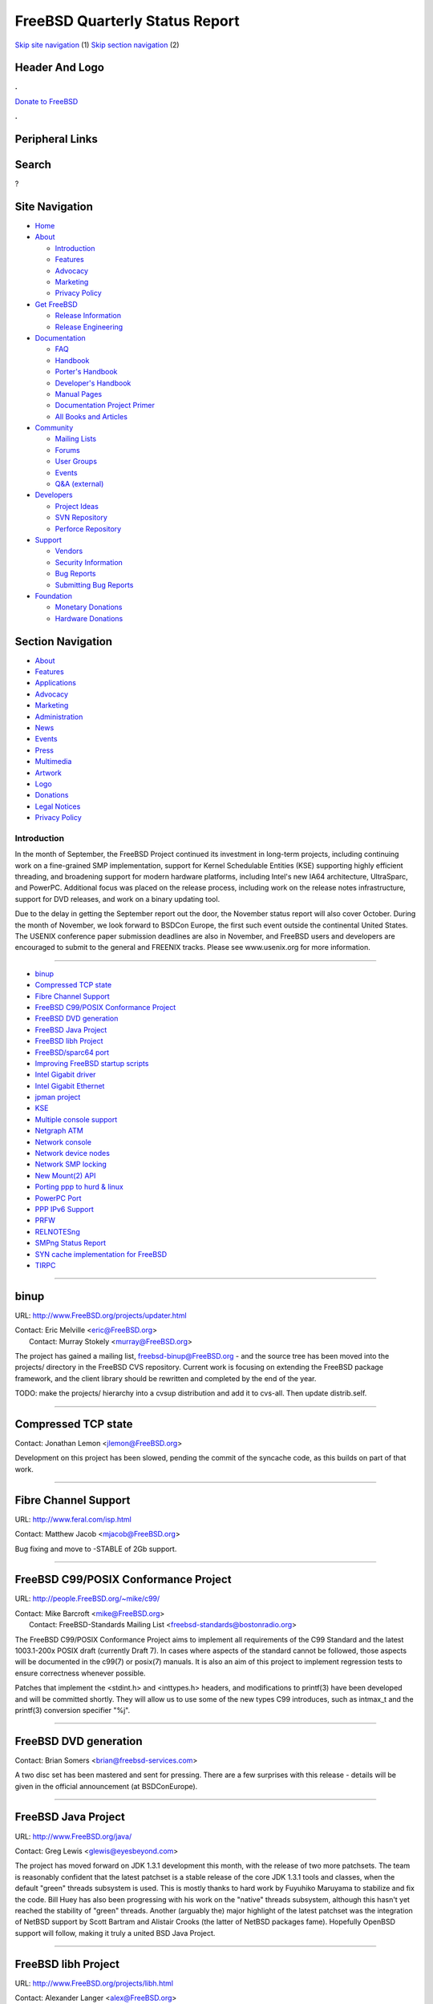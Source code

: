 ===============================
FreeBSD Quarterly Status Report
===============================

.. raw:: html

   <div id="containerwrap">

.. raw:: html

   <div id="container">

`Skip site navigation <#content>`__ (1) `Skip section
navigation <#contentwrap>`__ (2)

.. raw:: html

   <div id="headercontainer">

.. raw:: html

   <div id="header">

Header And Logo
---------------

.. raw:: html

   <div id="headerlogoleft">

|FreeBSD|

.. raw:: html

   </div>

.. raw:: html

   <div id="headerlogoright">

.. raw:: html

   <div class="frontdonateroundbox">

.. raw:: html

   <div class="frontdonatetop">

.. raw:: html

   <div>

**.**

.. raw:: html

   </div>

.. raw:: html

   </div>

.. raw:: html

   <div class="frontdonatecontent">

`Donate to FreeBSD <https://www.FreeBSDFoundation.org/donate/>`__

.. raw:: html

   </div>

.. raw:: html

   <div class="frontdonatebot">

.. raw:: html

   <div>

**.**

.. raw:: html

   </div>

.. raw:: html

   </div>

.. raw:: html

   </div>

Peripheral Links
----------------

.. raw:: html

   <div id="searchnav">

.. raw:: html

   </div>

.. raw:: html

   <div id="search">

Search
------

?

.. raw:: html

   </div>

.. raw:: html

   </div>

.. raw:: html

   </div>

Site Navigation
---------------

.. raw:: html

   <div id="menu">

-  `Home <../../>`__

-  `About <../../about.html>`__

   -  `Introduction <../../projects/newbies.html>`__
   -  `Features <../../features.html>`__
   -  `Advocacy <../../advocacy/>`__
   -  `Marketing <../../marketing/>`__
   -  `Privacy Policy <../../privacy.html>`__

-  `Get FreeBSD <../../where.html>`__

   -  `Release Information <../../releases/>`__
   -  `Release Engineering <../../releng/>`__

-  `Documentation <../../docs.html>`__

   -  `FAQ <../../doc/en_US.ISO8859-1/books/faq/>`__
   -  `Handbook <../../doc/en_US.ISO8859-1/books/handbook/>`__
   -  `Porter's
      Handbook <../../doc/en_US.ISO8859-1/books/porters-handbook>`__
   -  `Developer's
      Handbook <../../doc/en_US.ISO8859-1/books/developers-handbook>`__
   -  `Manual Pages <//www.FreeBSD.org/cgi/man.cgi>`__
   -  `Documentation Project
      Primer <../../doc/en_US.ISO8859-1/books/fdp-primer>`__
   -  `All Books and Articles <../../docs/books.html>`__

-  `Community <../../community.html>`__

   -  `Mailing Lists <../../community/mailinglists.html>`__
   -  `Forums <https://forums.FreeBSD.org>`__
   -  `User Groups <../../usergroups.html>`__
   -  `Events <../../events/events.html>`__
   -  `Q&A
      (external) <http://serverfault.com/questions/tagged/freebsd>`__

-  `Developers <../../projects/index.html>`__

   -  `Project Ideas <https://wiki.FreeBSD.org/IdeasPage>`__
   -  `SVN Repository <https://svnweb.FreeBSD.org>`__
   -  `Perforce Repository <http://p4web.FreeBSD.org>`__

-  `Support <../../support.html>`__

   -  `Vendors <../../commercial/commercial.html>`__
   -  `Security Information <../../security/>`__
   -  `Bug Reports <https://bugs.FreeBSD.org/search/>`__
   -  `Submitting Bug Reports <https://www.FreeBSD.org/support.html>`__

-  `Foundation <https://www.freebsdfoundation.org/>`__

   -  `Monetary Donations <https://www.freebsdfoundation.org/donate/>`__
   -  `Hardware Donations <../../donations/>`__

.. raw:: html

   </div>

.. raw:: html

   </div>

.. raw:: html

   <div id="content">

.. raw:: html

   <div id="sidewrap">

.. raw:: html

   <div id="sidenav">

Section Navigation
------------------

-  `About <../../about.html>`__
-  `Features <../../features.html>`__
-  `Applications <../../applications.html>`__
-  `Advocacy <../../advocacy/>`__
-  `Marketing <../../marketing/>`__
-  `Administration <../../administration.html>`__
-  `News <../../news/newsflash.html>`__
-  `Events <../../events/events.html>`__
-  `Press <../../news/press.html>`__
-  `Multimedia <../../multimedia/multimedia.html>`__
-  `Artwork <../../art.html>`__
-  `Logo <../../logo.html>`__
-  `Donations <../../donations/>`__
-  `Legal Notices <../../copyright/>`__
-  `Privacy Policy <../../privacy.html>`__

.. raw:: html

   </div>

.. raw:: html

   </div>

.. raw:: html

   <div id="contentwrap">

Introduction
============

In the month of September, the FreeBSD Project continued its investment
in long-term projects, including continuing work on a fine-grained SMP
implementation, support for Kernel Schedulable Entities (KSE) supporting
highly efficient threading, and broadening support for modern hardware
platforms, including Intel's new IA64 architecture, UltraSparc, and
PowerPC. Additional focus was placed on the release process, including
work on the release notes infrastructure, support for DVD releases, and
work on a binary updating tool.

Due to the delay in getting the September report out the door, the
November status report will also cover October. During the month of
November, we look forward to BSDCon Europe, the first such event outside
the continental United States. The USENIX conference paper submission
deadlines are also in November, and FreeBSD users and developers are
encouraged to submit to the general and FREENIX tracks. Please see
www.usenix.org for more information.

--------------

-  `binup <#binup>`__
-  `Compressed TCP state <#Compressed-TCP-state>`__
-  `Fibre Channel Support <#Fibre-Channel-Support>`__
-  `FreeBSD C99/POSIX Conformance
   Project <#FreeBSD-C99/POSIX-Conformance-Project>`__
-  `FreeBSD DVD generation <#FreeBSD-DVD-generation>`__
-  `FreeBSD Java Project <#FreeBSD-Java-Project>`__
-  `FreeBSD libh Project <#FreeBSD-libh-Project>`__
-  `FreeBSD/sparc64 port <#FreeBSD/sparc64-port>`__
-  `Improving FreeBSD startup
   scripts <#Improving-FreeBSD-startup-scripts>`__
-  `Intel Gigabit driver <#Intel-Gigabit-driver>`__
-  `Intel Gigabit Ethernet <#Intel-Gigabit-Ethernet>`__
-  `jpman project <#jpman-project>`__
-  `KSE <#KSE>`__
-  `Multiple console support <#Multiple-console-support>`__
-  `Netgraph ATM <#Netgraph-ATM>`__
-  `Network console <#Network-console>`__
-  `Network device nodes <#Network-device-nodes>`__
-  `Network SMP locking <#Network-SMP-locking>`__
-  `New Mount(2) API <#New-Mount(2)-API>`__
-  `Porting ppp to hurd & linux <#Porting-ppp-to-hurd-&-linux>`__
-  `PowerPC Port <#PowerPC-Port>`__
-  `PPP IPv6 Support <#PPP-IPv6-Support>`__
-  `PRFW <#PRFW>`__
-  `RELNOTESng <#RELNOTESng>`__
-  `SMPng Status Report <#SMPng-Status-Report>`__
-  `SYN cache implementation for
   FreeBSD <#SYN-cache-implementation-for-FreeBSD>`__
-  `TIRPC <#TIRPC>`__

--------------

binup
-----

URL: http://www.FreeBSD.org/projects/updater.html

| Contact: Eric Melville <eric@FreeBSD.org\ >
|  Contact: Murray Stokely <murray@FreeBSD.org\ >

The project has gained a mailing list, freebsd-binup@FreeBSD.org - and
the source tree has been moved into the projects/ directory in the
FreeBSD CVS repository. Current work is focusing on extending the
FreeBSD package framework, and the client library should be rewritten
and completed by the end of the year.

TODO: make the projects/ hierarchy into a cvsup distribution and add it
to cvs-all. Then update distrib.self.

--------------

Compressed TCP state
--------------------

Contact: Jonathan Lemon <jlemon@FreeBSD.org\ >

Development on this project has been slowed, pending the commit of the
syncache code, as this builds on part of that work.

--------------

Fibre Channel Support
---------------------

URL: http://www.feral.com/isp.html

Contact: Matthew Jacob <mjacob@FreeBSD.org\ >

Bug fixing and move to -STABLE of 2Gb support.

--------------

FreeBSD C99/POSIX Conformance Project
-------------------------------------

URL: http://people.FreeBSD.org/~mike/c99/

| Contact: Mike Barcroft <mike@FreeBSD.org\ >
|  Contact: FreeBSD-Standards Mailing List
  <freebsd-standards@bostonradio.org\ >

The FreeBSD C99/POSIX Conformance Project aims to implement all
requirements of the C99 Standard and the latest 1003.1-200x POSIX draft
(currently Draft 7). In cases where aspects of the standard cannot be
followed, those aspects will be documented in the c99(7) or posix(7)
manuals. It is also an aim of this project to implement regression tests
to ensure correctness whenever possible.

Patches that implement the <stdint.h> and <inttypes.h> headers, and
modifications to printf(3) have been developed and will be committed
shortly. They will allow us to use some of the new types C99 introduces,
such as intmax\_t and the printf(3) conversion specifier "%j".

--------------

FreeBSD DVD generation
----------------------

Contact: Brian Somers <brian@freebsd-services.com\ >

A two disc set has been mastered and sent for pressing. There are a few
surprises with this release - details will be given in the official
announcement (at BSDConEurope).

--------------

FreeBSD Java Project
--------------------

URL: http://www.FreeBSD.org/java/

Contact: Greg Lewis <glewis@eyesbeyond.com\ >

The project has moved forward on JDK 1.3.1 development this month, with
the release of two more patchsets. The team is reasonably confident that
the latest patchset is a stable release of the core JDK 1.3.1 tools and
classes, when the default "green" threads subsystem is used. This is
mostly thanks to hard work by Fuyuhiko Maruyama to stabilize and fix the
code. Bill Huey has also been progressing with his work on the "native"
threads subsystem, although this hasn't yet reached the stability of
"green" threads. Another (arguably the) major highlight of the latest
patchset was the integration of NetBSD support by Scott Bartram and
Alistair Crooks (the latter of NetBSD packages fame). Hopefully OpenBSD
support will follow, making it truly a united BSD Java Project.

--------------

FreeBSD libh Project
--------------------

URL: http://www.FreeBSD.org/projects/libh.html

| Contact: Alexander Langer <alex@FreeBSD.org\ >
|  Contact: Nathan Ahlstrom <nra@FreeBSD.org\ >

The build process is now creating four different versions of the libs,
which include support for TVision, Qt, both or none. I created some
first packages from existing ports and installed those libh packages on
my system only using libh's tools, including registering all the files
in the package database, recording their checksums etc. Patches to the
disk editor have been submitted, which include functionality to write
the changes in the fdisk part and initial support for a disk label
editor. We'll soon have a new committer.

--------------

FreeBSD/sparc64 port
--------------------

| Contact: Jake Burkholder <jake@FreeBSD.org\ >
|  Contact: Thomas Moestl <tmm@FreeBSD.org\ >

I am pleased to announce that as of 1 AM Friday October 19th, the
sparc64 port boots to single user mode. A few binaries from the base
system have been built and verified to work properly. Much of this work
is still in review for commit, but will be integrated into the cvs tree
as soon as possible. EBus support has been ported from NetBSD, and ISA
support has been written. The PCI host bridge code has stabilized, and
busdma seems to work correctly now. The sio driver has had EBus support
added, and the ATA driver has been modified so that it works on
big-endian systems and uses the busdma API. With these changes, a root
file system can now be successfully mounted from ATA disks on sparc64,
even in DMA mode. The gem driver, which supports Sun GEM and ERI and
Apple GMAC and GMAC2 ethernet adaptor, has been ported from NetBSD but
has not yet had sufficient testing.

--------------

Improving FreeBSD startup scripts
---------------------------------

| URL: http://groups.yahoo.com/group/FreeBSD-rc/
|  URL: http://www.cs.rmit.edu.au/~lukem/bibliography.html
|  URL: http://www.netbsd.org/Documentation/rc/

| Contact: Doug Barton <DougB@FreeBSD.org\ >
|  Contact: Gordon Tetlow <gordont@gnf.org\ >

This group is for discussion about the startup scripts in FreeBSD,
primarily the scripts in /etc/rc\*. Primary focus will be on
improvements and importation of NetBSD's excellent work on this topic.

Alright folks, I finally got off my butt last night and put together a
roadmap for the migration to the new rc.d init scripts that were
imported from NetBSD a long time ago and just sat in the tree.

| M1 (Patch included)
|  Setup infrastructure
|  Make rcorder compile
|  Hook rc.subr into the distribution (and mergemaster)
|  Hook rcorder into the world
|  Add toggle in rc.conf to switch between rc\_ng and current boot
  scripts

| M2
|  Get FreeBSD to boot with the new boot scripts
|  Rewrite the /etc/rc.d scripts to work with FreeBSD

| M3
|  Add some FreeBSD specific support into rc.subr

| M4
|  Add true dependency checking to the infrastructure so that starting
  nfsd will start mountd and rpcbind
|  add support into rc.subr
|  Add dependencies into rc.d scripts

I'd like a couple of people to take a look at this and then I'll submit
a pr for it if there aren't too many objections. I'm expecting M2 to run
into quite a bikeshed, but hey, I got my nice shiny asbestos back from
the cleaners.

--------------

Intel Gigabit driver
--------------------

Contact: Jonathan Lemon <jlemon@FreeBSD.org\ >

The gx driver has finally been committed to the tree. The driver
provides support for the Intel PRO/1000 cards, both fiber and copper
variants. The driver supports VLAN tagging and TCP/IP checksum offload.

--------------

Intel Gigabit Ethernet
----------------------

Contact: Matthew Jacob <mjacob@FreeBSD.org\ >

Quite a lot of cleanup of this driver. Bug fixes and some performance
enhancements. However, this driver is likely to be removed shortly and
replaced by one from Intel itself.

--------------

jpman project
-------------

URL: http://www.jp.FreeBSD.org/man-jp/

Contact: <man-jp@jp.FreeBSD.org\ >

We have finished updating section [125678] manpages to 4.4-RELEASE
based, 1 week after 4.4-RELEASE is announced. To finish this update,
OKAZAKI Tetsurou has imported Ex/Rv macro support on ja-groff-1.17.2\_1.
SUZUKI Koichi did most Ex/Rv changes on Japanese manpages. He also find
some issues of these macro usage on some original manpages and filed a
PR. For post-4.4-RELEASE, now we target 4.5-RELEASE. Section 3 update is
also in progress.

--------------

KSE
---

| URL: http://www.FreeBSD.org/~jasone/kse/
|  URL: http://www.FreeBSD.org/~julian

Contact: <julian@FreeBSD.org\ >

In the last month, not a lot has happened other than settling in of the
big August commit. Largely due to me having a sudden increased workload
at work, and a need for increased time to be spent elsewhere. However
some design work has proceeded. The API has firmed up somewhat and
several people have been reading through what has been done already in
order to be able to help in the next phase.

Milestone 3 will be to have the ability to generate and remove multiple
threads/KSEs per process. Milestone 3 will NOT require that doing so
will be safe. (especially in SMP systems), i.e. locking issues will not
be fully addressed, so while some testing will be possible, it will not
be possible to actually run in this mode with any load.

This will require allocators and destructors for the new structures.
Creation of the syscalls. Generation of an accurate written API for the
userland crew. Writing of the upcall launch code. Production of a
userland test program (not a full thread scheduler). Resolution of some
of the more glaring incompatibilities (e.g. the scheduler) in a
backwards compatible manner. (i.e. if there are no multi threaded
processes on a system it should behave the same as now (and be as
reliable)).

Criteria for knowing when we have reached Milestone 3 is the ability for
a simple process on an unloaded system to perform a series of blocking
syscalls reliably. e.g. open 2 sockets, and send data on one, after
having done a read on another, and then 'respond' in like manner..

--------------

Multiple console support
------------------------

Contact: Jonathan Lemon <jlemon@FreeBSD.org\ >

Currently, a single device may act as a console at any time, which
requires the user to choose the console device at boot time. With the
upcoming network console support, it is desirable to allow multiple
console devices which behave identically, and to alter consoles while
the kernel is running.

The code is completed, and needs some final polishing to clean up the
rough edges. Console output can be sent to both syscons and sio, (as
well as the network) and when in ddb, input can be taken from any input
source. A small control program allows adding and removing consoles on
the fly.

--------------

Netgraph ATM
------------

Contact: Harti Brandt <brandt@fokus.gmd.de\ >

ATM-Forum LAN-emulation version 2.0 without support for QoS has been
implemented and tested. The ILMI daemon has been modularized into a
general mini-SNMP daemon, an ILMI module and a not yet finished IPOA (IP
over ATM) module.

--------------

Network console
---------------

Contact: Jonathan Lemon <jlemon@FreeBSD.org\ >

This project's goal is to add low level network functionality to
FreeBSD. The initial target is to make a network console available for
remote debugging with ddb or gdb. A secondary target is to utilize the
code to perform network crash dumps. The design assumes that the network
card and driver are working, but does not rely on other parts of the
kernel.

Initial development has been fairly rapid, and a minimal TCP/IP stack
has been written. It is currently possible to telnet to a machine which
is at the ddb> prompt and interact with the debugger.

--------------

Network device nodes
--------------------

Contact: Jonathan Lemon <jlemon@FreeBSD.org\ >

Network devices now support aliases in the form of /dev/netN, where N is
the interface index. Devices may be wired down to a specific index
number by entries in /boot/device.hints of either:

hint.net.<ifindex>.dev="devname" hint.net.<ifindex>.ether="ethernet
address"

Additionally, ifconfig has been updated so that it will accept the alias
name when configuring a device.

--------------

Network SMP locking
-------------------

Contact: Jonathan Lemon <jlemon@FreeBSD.org\ >

Not much progress has been made this month, with other projects
occupying most of my time. However, reviewing all the code and data
structures had a side benefit; a hash table for inet addresses has been
added. This will significantly speed up interface address lookups in the
case where there are a larger number of interface aliases.

--------------

New Mount(2) API
----------------

| Contact: Poul-Henning Kamp <phk@FreeBSD.org\ >
|  Contact: Maxime Henrion <mux@qualys.com\ >

We've made some good progress now, and the new nmount(2) syscall is
nearly finished. There is still some work to do to have a working
kernel\_mount() and to convert all filesystems to use this new API for
their VFS\_MOUNT() functions.

--------------

Porting ppp to hurd & linux
---------------------------

Contact: Brian Somers <brian@freebsd-services.com\ >

Status is unchanged since last month. Patches have been submitted to get
ppp working under HURD, and mostly under Linux. There are GPL copyright
problems that need to be addressed. Many conflicts are expected after
the commit of IPv6 support in ppp.

--------------

PowerPC Port
------------

Contact: Benno Rice <benno@FreeBSD.org\ >

There have been a few major successes in the PowerPC port this month.
Mark Peek has succeeded in getting the FreeBSD/PowerPC kernel cross
compiled on FreeBSD and booting under the PSIM simulator (now in
/usr/ports/emulators/psim-freebsd). I have succeeded in getting the
FreeBSD loader to load and execute kernels using the OpenFirmware found
on Apple Macintosh hardware. Mark is now working on completing some of
the startup and pmap code, while I am taking advantage of the simulator
to work on some interrupt and device issues.

--------------

PPP IPv6 Support
----------------

Contact: Brian Somers <brian@freebsd-services.com\ >

The software has been committed to -current and seems functional.
Outstanding issues include dealing with IPV6CP events (linkup & linkdown
scripts) and allocating site-local and global addresses (currently,
\`\`iface add'' is the only way to actually use the link). A bug exists
in -stable (running the not-yet-MFC'd ppp code) whereby routing entries
are disappearing after a time (around 12 or 24 hours). No further
details are yet available.

--------------

PRFW
----

URL: http://www.freesoftware.fsf.org/jailuser/

Contact: Evan Sarmiento <evms@csa.bu.edu\ >

PRFW provides hooks in the FreeBSD kernel, allowing users to insert
their own checks in system calls and various kernel functions. PRFW is
nearing 0.5, which will incorporate numerous structural changes such as,
much faster per-process hooks, kernel function hooks, plus, a new way of
adding hooks which would enable users to reference hooks by a string.

--------------

RELNOTESng
----------

URL: http://people.FreeBSD.org/~bmah/relnotes/

Contact: Bruce A. Mah <bmah@FreeBSD.org\ >

FreeBSD 4.4-RELEASE was the first release of FreeBSD with its new-style
release documentation. Both English and Japanese versions of these
documents were created. Regularly-built snapshots of -CURRENT and
4-STABLE release documentation are now available on the Web site, but
they require a little HTML infrastructure to make them viewer-friendly.
I intend to continue updating my snapshot site at the URL above, at
least for a little while.

Call for help: The hardware compatibility lists need to be updated in
the areas of the Alpha architecture, USB devices, and PCCARD devices.
I'm looking for volunteers to help; interested parties should contact me
at the email address above. DocBook experience is not required;
familiarity with the hardware above would be very helpful.

--------------

SMPng Status Report
-------------------

URL: http://www.FreeBSD.org/~jasone/smp/

| Contact: John Baldwin <jhb@FreeBSD.org\ >
|  Contact: <smp@FreeBSD.org\ >

Some progress has been made on the proc locking this month. Also, a new
LOCK\_DEBUG macro was defined to allow some locking infrastructure to be
more efficient. Kernels now only include the filenames of files calling
mutex, sx, or semaphore lock operations if the filenames are needed.
Also, mutex operations are no longer inlined if any debugging options
are turned on. The ucred API was also overhauled to be more locking
friendly. A group has also started investigating the tty subsystem to
design and possibly implement a locking strategy.

--------------

SYN cache implementation for FreeBSD
------------------------------------

Contact: Jonathan Lemon <jlemon@FreeBSD.org\ >

No new status to report, the code is still waiting to be committed. It
is likely that this code will be expanded to include syn cookies as a
further fallback mechanism.

--------------

TIRPC
-----

URL: http://www.attic.ch/tirpc.html

Contact: Martin Blapp <mb@imp.ch\ >

As you know, in march 2001 the version 2.3 of TIRPC has been committed
together with many userland changes. Alfred Perlstein and Ian Dowse have
helped me a lot with the porting effort and if I had problems with
understanding the code.

Most bugs are now fixed, some remaining areas to fix are secure RPC
(keyserv) and unix domain support. I've patches for these area
available. Ian Dowse fixed a lot of outstanding bugs in the rpcbind
binary itself. Thank you Ian !

The plan is now to migrate slowly towards TIRPC 2.8, which is threadsafe
for the server- and clientside. One first patch I've made available on
my URL. TIRPC 2.8 is licensed under the "Sun Standards License Version
1.0" and we have to add some license lines and the license itself to all
modified files.

A example is timed\_clnt\_create.diff which can be found on the
homepage.

--------------

`News Home <../news.html>`__ \| `Status Home <status.html>`__

.. raw:: html

   </div>

.. raw:: html

   </div>

.. raw:: html

   <div id="footer">

`Site Map <../../search/index-site.html>`__ \| `Legal
Notices <../../copyright/>`__ \| ? 1995–2015 The FreeBSD Project. All
rights reserved.

.. raw:: html

   </div>

.. raw:: html

   </div>

.. raw:: html

   </div>

.. |FreeBSD| image:: ../../layout/images/logo-red.png
   :target: ../..
